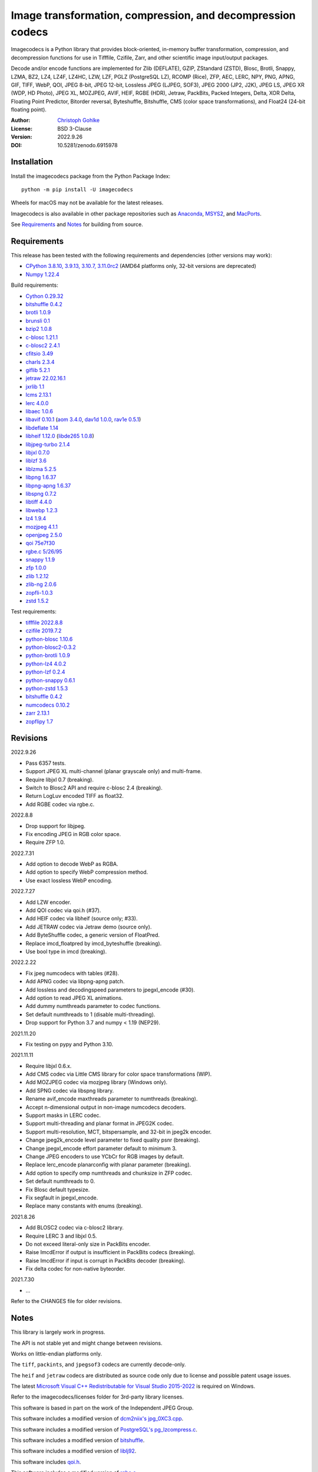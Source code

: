 Image transformation, compression, and decompression codecs
===========================================================

Imagecodecs is a Python library that provides block-oriented, in-memory buffer
transformation, compression, and decompression functions for use in Tifffile,
Czifile, Zarr, and other scientific image input/output packages.

Decode and/or encode functions are implemented for Zlib (DEFLATE), GZIP,
ZStandard (ZSTD), Blosc, Brotli, Snappy, LZMA, BZ2, LZ4, LZ4F, LZ4HC, LZW,
LZF, PGLZ (PostgreSQL LZ), RCOMP (Rice), ZFP, AEC, LERC, NPY, PNG, APNG,
GIF, TIFF, WebP, QOI, JPEG 8-bit, JPEG 12-bit, Lossless JPEG (LJPEG, SOF3),
JPEG 2000 (JP2, J2K), JPEG LS, JPEG XR (WDP, HD Photo), JPEG XL, MOZJPEG,
AVIF, HEIF, RGBE (HDR), Jetraw, PackBits, Packed Integers, Delta, XOR Delta,
Floating Point Predictor, Bitorder reversal, Byteshuffle, Bitshuffle,
CMS (color space transformations), and Float24 (24-bit floating point).

:Author: `Christoph Gohlke <https://www.cgohlke.com>`_
:License: BSD 3-Clause
:Version: 2022.9.26
:DOI: 10.5281/zenodo.6915978

Installation
------------

Install the imagecodecs package from the Python Package Index::

    python -m pip install -U imagecodecs

Wheels for macOS may not be available for the latest releases.

Imagecodecs is also available in other package repositories such as
`Anaconda <https://anaconda.org/conda-forge/imagecodecs>`_,
`MSYS2 <https://packages.msys2.org/base/mingw-w64-python-imagecodecs>`_, and
`MacPorts <https://ports.macports.org/port/py-imagecodecs/summary>`_.

See `Requirements`_ and `Notes`_ for building from source.

Requirements
------------

This release has been tested with the following requirements and dependencies
(other versions may work):

- `CPython 3.8.10, 3.9.13, 3.10.7, 3.11.0rc2 <https://www.python.org>`_
  (AMD64 platforms only, 32-bit versions are deprecated)
- `Numpy 1.22.4 <https://pypi.org/project/numpy>`_

Build requirements:

- `Cython 0.29.32 <https://github.com/cython/cython>`_
- `bitshuffle 0.4.2 <https://github.com/kiyo-masui/bitshuffle>`_
- `brotli 1.0.9 <https://github.com/google/brotli>`_
- `brunsli 0.1 <https://github.com/google/brunsli>`_
- `bzip2 1.0.8 <https://gitlab.com/bzip2/bzip2>`_
- `c-blosc 1.21.1 <https://github.com/Blosc/c-blosc>`_
- `c-blosc2 2.4.1 <https://github.com/Blosc/c-blosc2>`_
- `cfitsio 3.49 <https://heasarc.gsfc.nasa.gov/fitsio/>`_
- `charls 2.3.4 <https://github.com/team-charls/charls>`_
- `giflib 5.2.1 <http://giflib.sourceforge.net/>`_
- `jetraw 22.02.16.1 <https://github.com/Jetraw/Jetraw>`_
- `jxrlib 1.1 <https://packages.debian.org/source/sid/jxrlib>`_
- `lcms 2.13.1 <https://github.com/mm2/Little-CMS>`_
- `lerc 4.0.0 <https://github.com/Esri/lerc>`_
- `libaec 1.0.6 <https://gitlab.dkrz.de/k202009/libaec>`_
- `libavif 0.10.1 <https://github.com/AOMediaCodec/libavif>`_
  (`aom 3.4.0 <https://aomedia.googlesource.com/aom>`_,
  `dav1d 1.0.0 <https://github.com/videolan/dav1d>`_,
  `rav1e 0.5.1 <https://github.com/xiph/rav1e>`_)
- `libdeflate 1.14 <https://github.com/ebiggers/libdeflate>`_
- `libheif 1.12.0 <https://github.com/strukturag/libheif>`_
  (`libde265 1.0.8 <https://github.com/strukturag/libde265>`_)
- `libjpeg-turbo 2.1.4 <https://github.com/libjpeg-turbo/libjpeg-turbo>`_
- `libjxl 0.7.0 <https://github.com/libjxl/libjxl>`_
- `liblzf 3.6 <http://oldhome.schmorp.de/marc/liblzf.html>`_
- `liblzma 5.2.5 <https://github.com/xz-mirror/xz>`_
- `libpng 1.6.37 <https://github.com/glennrp/libpng>`_
- `libpng-apng 1.6.37 <https://sourceforge.net/projects/libpng-apng/>`_
- `libspng 0.7.2 <https://github.com/randy408/libspng>`_
- `libtiff 4.4.0 <https://gitlab.com/libtiff/libtiff>`_
- `libwebp 1.2.3 <https://github.com/webmproject/libwebp>`_
- `lz4 1.9.4 <https://github.com/lz4/lz4>`_
- `mozjpeg 4.1.1 <https://github.com/mozilla/mozjpeg>`_
- `openjpeg 2.5.0 <https://github.com/uclouvain/openjpeg>`_
- `qoi 75e7f30 <https://github.com/phoboslab/qoi>`_
- `rgbe.c 5/26/95 <https://www.graphics.cornell.edu/~bjw/rgbe/rgbe.c>`_
- `snappy 1.1.9 <https://github.com/google/snappy>`_
- `zfp 1.0.0 <https://github.com/LLNL/zfp>`_
- `zlib 1.2.12 <https://github.com/madler/zlib>`_
- `zlib-ng 2.0.6 <https://github.com/zlib-ng/zlib-ng>`_
- `zopfli-1.0.3 <https://github.com/google/zopfli>`_
- `zstd 1.5.2 <https://github.com/facebook/zstd>`_

Test requirements:

- `tifffile 2022.8.8 <https://pypi.org/project/tifffile>`_
- `czifile 2019.7.2 <https://pypi.org/project/czifile>`_
- `python-blosc 1.10.6 <https://github.com/Blosc/python-blosc>`_
- `python-blosc2-0.3.2 <https://github.com/Blosc/python-blosc2>`_
- `python-brotli 1.0.9 <https://github.com/google/brotli/tree/master/python>`_
- `python-lz4 4.0.2 <https://github.com/python-lz4/python-lz4>`_
- `python-lzf 0.2.4 <https://github.com/teepark/python-lzf>`_
- `python-snappy 0.6.1 <https://github.com/andrix/python-snappy>`_
- `python-zstd 1.5.3 <https://github.com/sergey-dryabzhinsky/python-zstd>`_
- `bitshuffle 0.4.2 <https://github.com/kiyo-masui/bitshuffle>`_
- `numcodecs 0.10.2 <https://github.com/zarr-developers/numcodecs>`_
- `zarr 2.13.1 <https://github.com/zarr-developers/zarr-python>`_
- `zopflipy 1.7 <https://github.com/hattya/zopflipy>`_

Revisions
---------

2022.9.26

- Pass 6357 tests.
- Support JPEG XL multi-channel (planar grayscale only) and multi-frame.
- Require libjxl 0.7 (breaking).
- Switch to Blosc2 API and require c-blosc 2.4 (breaking).
- Return LogLuv encoded TIFF as float32.
- Add RGBE codec via rgbe.c.

2022.8.8

- Drop support for libjpeg.
- Fix encoding JPEG in RGB color space.
- Require ZFP 1.0.

2022.7.31

- Add option to decode WebP as RGBA.
- Add option to specify WebP compression method.
- Use exact lossless WebP encoding.

2022.7.27

- Add LZW encoder.
- Add QOI codec via qoi.h (#37).
- Add HEIF codec via libheif (source only; #33).
- Add JETRAW codec via Jetraw demo (source only).
- Add ByteShuffle codec, a generic version of FloatPred.
- Replace imcd_floatpred by imcd_byteshuffle (breaking).
- Use bool type in imcd (breaking).

2022.2.22

- Fix jpeg numcodecs with tables (#28).
- Add APNG codec via libpng-apng patch.
- Add lossless and decodingspeed parameters to jpegxl_encode (#30).
- Add option to read JPEG XL animations.
- Add dummy numthreads parameter to codec functions.
- Set default numthreads to 1 (disable multi-threading).
- Drop support for Python 3.7 and numpy < 1.19 (NEP29).

2021.11.20

- Fix testing on pypy and Python 3.10.

2021.11.11

- Require libjxl 0.6.x.
- Add CMS codec via Little CMS library for color space transformations (WIP).
- Add MOZJPEG codec via mozjpeg library (Windows only).
- Add SPNG codec via libspng library.
- Rename avif_encode maxthreads parameter to numthreads (breaking).
- Accept n-dimensional output in non-image numcodecs decoders.
- Support masks in LERC codec.
- Support multi-threading and planar format in JPEG2K codec.
- Support multi-resolution, MCT, bitspersample, and 32-bit in jpeg2k encoder.
- Change jpeg2k_encode level parameter to fixed quality psnr (breaking).
- Change jpegxl_encode effort parameter default to minimum 3.
- Change JPEG encoders to use YCbCr for RGB images by default.
- Replace lerc_encode planarconfig with planar parameter (breaking).
- Add option to specify omp numthreads and chunksize in ZFP codec.
- Set default numthreads to 0.
- Fix Blosc default typesize.
- Fix segfault in jpegxl_encode.
- Replace many constants with enums (breaking).

2021.8.26

- Add BLOSC2 codec via c-blosc2 library.
- Require LERC 3 and libjxl 0.5.
- Do not exceed literal-only size in PackBits encoder.
- Raise ImcdError if output is insufficient in PackBits codecs (breaking).
- Raise ImcdError if input is corrupt in PackBits decoder (breaking).
- Fix delta codec for non-native byteorder.

2021.7.30

- ...

Refer to the CHANGES file for older revisions.

Notes
-----

This library is largely work in progress.

The API is not stable yet and might change between revisions.

Works on little-endian platforms only.

The ``tiff``, ``packints``, and ``jpegsof3`` codecs are currently decode-only.

The ``heif`` and ``jetraw`` codecs are distributed as source code only due to
license and possible patent usage issues.

The latest `Microsoft Visual C++ Redistributable for Visual Studio 2015-2022
<https://docs.microsoft.com/en-US/cpp/windows/latest-supported-vc-redist>`_
is required on Windows.

Refer to the imagecodecs/licenses folder for 3rd-party library licenses.

This software is based in part on the work of the Independent JPEG Group.

This software includes a modified version of `dcm2niix's jpg_0XC3.cpp
<https://github.com/rordenlab/dcm2niix/blob/master/console/jpg_0XC3.cpp>`_.

This software includes a modified version of `PostgreSQL's pg_lzcompress.c
<https://github.com/postgres/postgres/blob/REL_13_STABLE/src/common/
pg_lzcompress.c>`_.

This software includes a modified version of `bitshuffle
<https://github.com/kiyo-masui/bitshuffle>`_.

This software includes a modified version of `liblj92
<https://bitbucket.org/baldand/mlrawviewer/src/master/liblj92/>`_.

This software includes `qoi.h <https://github.com/phoboslab/qoi/>`_.

This software includes a modified version of `rgbe.c
<https://www.graphics.cornell.edu/~bjw/rgbe/rgbe.c>`_.

Build instructions and wheels for manylinux and macOS courtesy of
`Grzegorz Bokota <https://github.com/Czaki/imagecodecs_build>`_.

Update pip and setuptools to the latest version before installing imagecodecs::

    python -m pip install -U pip setuptools wheel Cython

Install the requirements for building imagecodecs from source code on
latest Ubuntu Linux distributions:

    ``sudo apt-get install build-essential python3-dev cython3
    python3-setuptools python3-pip python3-wheel python3-numpy python3-zarr
    python3-pytest python3-blosc python3-brotli python3-snappy python3-lz4
    libz-dev libblosc-dev liblzma-dev liblz4-dev libzstd-dev libpng-dev
    libwebp-dev libbz2-dev libopenjp2-7-dev libjpeg-dev libjxr-dev
    liblcms2-dev libcharls-dev libaec-dev libbrotli-dev libsnappy-dev
    libzopfli-dev libgif-dev libtiff-dev libdeflate-dev libavif-dev
    libheif-dev libcfitsio-dev``

Use the ``--lite`` build option to only build extensions without 3rd-party
dependencies. Use the ``--skip-extension`` build options to skip building
specific extensions, e.g.:

    ``python -m pip install imagecodecs --global-option="build_ext"
    --global-option="--skip-bitshuffle"``

The ``apng``, ``avif``, ``jetraw``, ``jpeg12``, ``jpegls``, ``jpegxl``,
``lerc``, ``lz4f``, ``mozjpeg``, ``zfp``, and ``zlibng`` extensions are
disabled by default when building from source.

To modify other build settings such as library names and compiler arguments,
provide a ``imagecodecs_distributor_setup.customize_build`` function, which
is imported and executed during setup. See ``setup.py`` for examples.

Other Python packages and C libraries providing imaging or compression codecs:
`Python zlib <https://docs.python.org/3/library/zlib.html>`_,
`Python bz2 <https://docs.python.org/3/library/bz2.html>`_,
`Python lzma <https://docs.python.org/3/library/lzma.html>`_,
`backports.lzma <https://github.com/peterjc/backports.lzma>`_,
`python-lzo <https://bitbucket.org/james_taylor/python-lzo-static>`_,
`python-lzw <https://github.com/joeatwork/python-lzw>`_,
`python-lerc <https://pypi.org/project/lerc/>`_,
`packbits <https://github.com/psd-tools/packbits>`_,
`isa-l.igzip <https://github.com/intel/isa-l>`_,
`fpzip <https://github.com/seung-lab/fpzip>`_,
`libmng <https://sourceforge.net/projects/libmng/>`_,
`OpenEXR <https://github.com/AcademySoftwareFoundation/openexr>`_
(EXR, PIZ, PXR24, B44, DWA),
`pyJetraw <https://github.com/Jetraw/pyJetraw>`_,
`tinyexr <https://github.com/syoyo/tinyexr>`_,
`pytinyexr <https://github.com/syoyo/pytinyexr>`_,
`libjpeg <https://github.com/thorfdbg/libjpeg>`_ (GPL),
`pylibjpeg <https://github.com/pydicom/pylibjpeg>`_,
`pylibjpeg-libjpeg <https://github.com/pydicom/pylibjpeg-libjpeg>`_ (GPL),
`pylibjpeg-openjpeg <https://github.com/pydicom/pylibjpeg-openjpeg>`_,
`pylibjpeg-rle <https://github.com/pydicom/pylibjpeg-rle>`_,
`glymur <https://github.com/quintusdias/glymur>`_,
`pyheif <https://github.com/carsales/pyheif>`_,
`pyrus-cramjam <https://github.com/milesgranger/pyrus-cramjam>`_,
`QuickLZ <http://www.quicklz.com/>`_ (GPL),
`LZO <http://www.oberhumer.com/opensource/lzo/>`_ (GPL),
`nvJPEG <https://developer.nvidia.com/nvjpeg>`_,
`nvJPEG2K <https://developer.nvidia.com/nvjpeg>`_,
`PyTurboJPEG <https://github.com/lilohuang/PyTurboJPEG>`_,
`CCSDS123 <https://github.com/drowzie/CCSDS123-Issue-2>`_,
`LPC-Rice <https://sourceforge.net/projects/lpcrice/>`_,
`MAFISC
<https://wr.informatik.uni-hamburg.de/research/projects/icomex/mafisc>`_.

Examples
--------

Import the JPEG2K codec:

>>> from imagecodecs import (
...     jpeg2k_encode, jpeg2k_decode, jpeg2k_check, jpeg2k_version, JPEG2K
... )

Check that the JPEG2K codec is available in the imagecodecs build:

>>> bool(JPEG2K)
True

Print the version of the JPEG2K codec's underlying OpenJPEG library:

>>> jpeg2k_version()
'openjpeg 2.5.0'

Encode a numpy array in lossless JP2 format:

>>> array = numpy.random.randint(100, 200, (256, 256, 3), numpy.uint8)
>>> encoded = jpeg2k_encode(array, level=0)
>>> encoded[:12]
b'\x00\x00\x00\x0cjP  \r\n\x87\n'

Check that the encoded bytes likely contain a JPEG 2000 stream:

>>> jpeg2k_check(encoded)
True

Decode the JP2 encoded bytes to a numpy array:

>>> decoded = jpeg2k_decode(encoded)
>>> numpy.array_equal(decoded, array)
True

Decode the JP2 encoded bytes to an existing numpy array:

>>> out = numpy.empty_like(array)
>>> _ = jpeg2k_decode(encoded, out=out)
>>> numpy.array_equal(out, array)
True

Not all codecs are fully implemented, raising exceptions at runtime:

>>> from imagecodecs import tiff_encode
>>> tiff_encode(array)
Traceback (most recent call last):
 ...
NotImplementedError: tiff_encode

Write the numpy array to a JP2 file:

>>> from imagecodecs import imwrite, imread
>>> imwrite('_test.jp2', array)

Read the image from the JP2 file as numpy array:

>>> image = imread('_test.jp2')
>>> numpy.array_equal(image, array)
True

Create a JPEG 2000 compressed Zarr array:

>>> import zarr
>>> import numcodecs
>>> from imagecodecs.numcodecs import Jpeg2k
>>> numcodecs.register_codec(Jpeg2k)
>>> zarr.zeros(
...     (512, 512, 3), chunks=(256, 256, 3), dtype='u1', compressor=Jpeg2k()
... )
<zarr.core.Array (512, 512, 3) uint8>

Access image data in a sequence of JP2 files via tifffile.FileSequence and
dask.array:

>>> import tifffile
>>> import dask.array
>>> def jp2_read(filename):
...     with open(filename, 'rb') as fh:
...         data = fh.read()
...     return jpeg2k_decode(data)
>>> with tifffile.FileSequence(jp2_read, '*.jp2') as ims:
...     with ims.aszarr() as store:
...         dask.array.from_zarr(store)
dask.array<from-zarr, shape=(1, 256, 256, 3)...chunksize=(1, 256, 256, 3)...

View the image in the JP2 file from the command line::

    $ python -m imagecodecs _test.jp2
